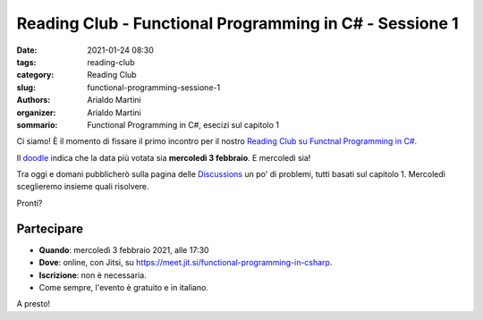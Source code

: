 Reading Club - Functional Programming in C# - Sessione 1
########################################################

:date: 2021-01-24 08:30
:tags: reading-club
:category: Reading Club
:slug: functional-programming-sessione-1
:authors: Arialdo Martini
:organizer: Arialdo Martini
:sommario:  Functional Programming in C#, esecizi sul capitolo 1

Ci siamo! È il momento di fissare il primo incontro per il nostro `Reading Club su Functnal Programming in C# </functional-programming-1>`_.

Il `doodle <https://doodle.com/poll/cp4b2acyzv5f6pq6>`_ indica che la data più votata sia **mercoledì 3 febbraio**. E mercoledì sia!

Tra oggi e domani pubblicherò sulla pagina delle `Discussions <https://github.com/TicinoXP/functional-programmin-in-csharp/discussions>`_ un po' di problemi, tutti basati sul capitolo 1. Mercoledì sceglieremo insieme quali risolvere.

Pronti?

Partecipare
===========

- **Quando**: mercoledì 3 febbraio 2021, alle 17:30

- **Dove**: online, con Jitsi, su `https://meet.jit.si/functional-programming-in-csharp <https://meet.jit.si/functional-programming-in-csharp>`_.

- **Iscrizione**: non è necessaria.

- Come sempre, l'evento è gratuito e in italiano.

A presto!
